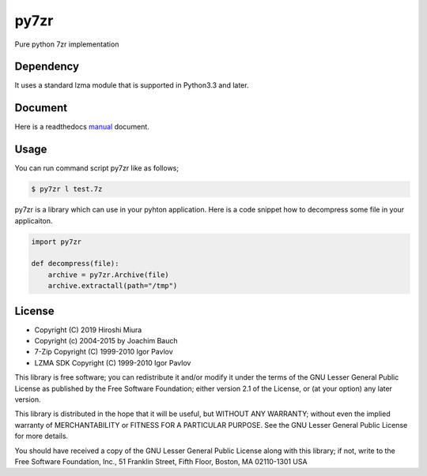 =====
py7zr
=====

.. image:: https://readthedocs.org/projects/py7zr/badge/?version=latest
  :target: https://py7zr.readthedocs.io/en/latest/?badge=latest

.. image:: https://badge.fury.io/py/py7zr.svg
  :target: https://badge.fury.io/py/py7zr

.. image:: https://travis-ci.org/miurahr/py7zr.svg?branch=master
  :target: https://travis-ci.org/miurahr/py7zr

.. image:: https://ci.appveyor.com/api/projects/status/966k084122lhs3i6?svg=true
  :target: https://ci.appveyor.com/project/miurahr/py7zr/

.. image:: https://coveralls.io/repos/github/miurahr/py7zr/badge.svg?branch=master
  :target: https://coveralls.io/github/miurahr/py7zr?branch=master

Pure python 7zr implementation


Dependency
==========

It uses a standard lzma module that is supported in Python3.3 and later.


Document
========

Here is a readthedocs `manual`_ document.

.. _`manual`: https://py7zr.readthedocs.io/en/latest/


Usage
=====

You can run command script py7zr like as follows;

.. code-block::

    $ py7zr l test.7z


py7zr is a library which can use in your pyhton application.
Here is a code snippet how to decompress some file in your applicaiton.

.. code-block::

    import py7zr

    def decompress(file):
        archive = py7zr.Archive(file)
        archive.extractall(path="/tmp")


License
=======

* Copyright (C) 2019 Hiroshi Miura
* Copyright (c) 2004-2015 by Joachim Bauch
* 7-Zip Copyright (C) 1999-2010 Igor Pavlov
* LZMA SDK Copyright (C) 1999-2010 Igor Pavlov

This library is free software; you can redistribute it and/or
modify it under the terms of the GNU Lesser General Public
License as published by the Free Software Foundation; either
version 2.1 of the License, or (at your option) any later version.

This library is distributed in the hope that it will be useful,
but WITHOUT ANY WARRANTY; without even the implied warranty of
MERCHANTABILITY or FITNESS FOR A PARTICULAR PURPOSE.  See the GNU
Lesser General Public License for more details.

You should have received a copy of the GNU Lesser General Public
License along with this library; if not, write to the Free Software
Foundation, Inc., 51 Franklin Street, Fifth Floor, Boston, MA  02110-1301  USA
